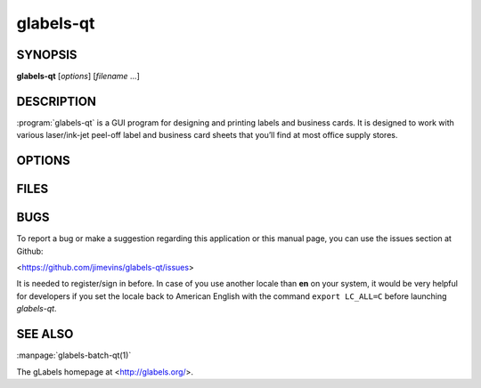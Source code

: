 glabels-qt
==========

SYNOPSIS
--------

**glabels-qt** [*options*] [*filename* ...]

DESCRIPTION
-----------

:program:`glabels-qt` is a GUI program for designing and printing labels and
business cards.  It is designed to work with various laser/ink-jet peel-off
label and business card sheets that you’ll find at most office supply stores.

OPTIONS
-------

.. program:: glabels-qt
	     
.. option::  -h, --help
	     
	     Displays usage information and exits.
	     
.. option::  -v, --version
	     
             Displays version information and exits.

FILES
-----

.. describe:: ${prefix}/share/glabels-qt/templates/
	      
	      Directory containing predefined product templates distributed with glabels.
	  
.. describe:: ${XDG_CONFIG_HOME}/glabels.org/glabels-qt/
	      
	      Directory containing user defined product templates created with the
	      gLabels Product Template Designer.  **Do not place manually created
	      templates here!**
	  
.. describe:: ${HOME}/.glabels/
	      
              Directory for manually created product templates.

BUGS
----

To report a bug or make a suggestion regarding this application or this manual
page, you can use the issues section at Github:

<https://github.com/jimevins/glabels-qt/issues>

It is needed to register/sign in before. In case of you use another locale than
**en** on your system, it would be very helpful for developers if you set the
locale back to American English with the command ``export LC_ALL=C`` before
launching `glabels-qt`.

SEE ALSO
--------

:manpage:`glabels-batch-qt(1)`
	 
The gLabels homepage at <http://glabels.org/>.
